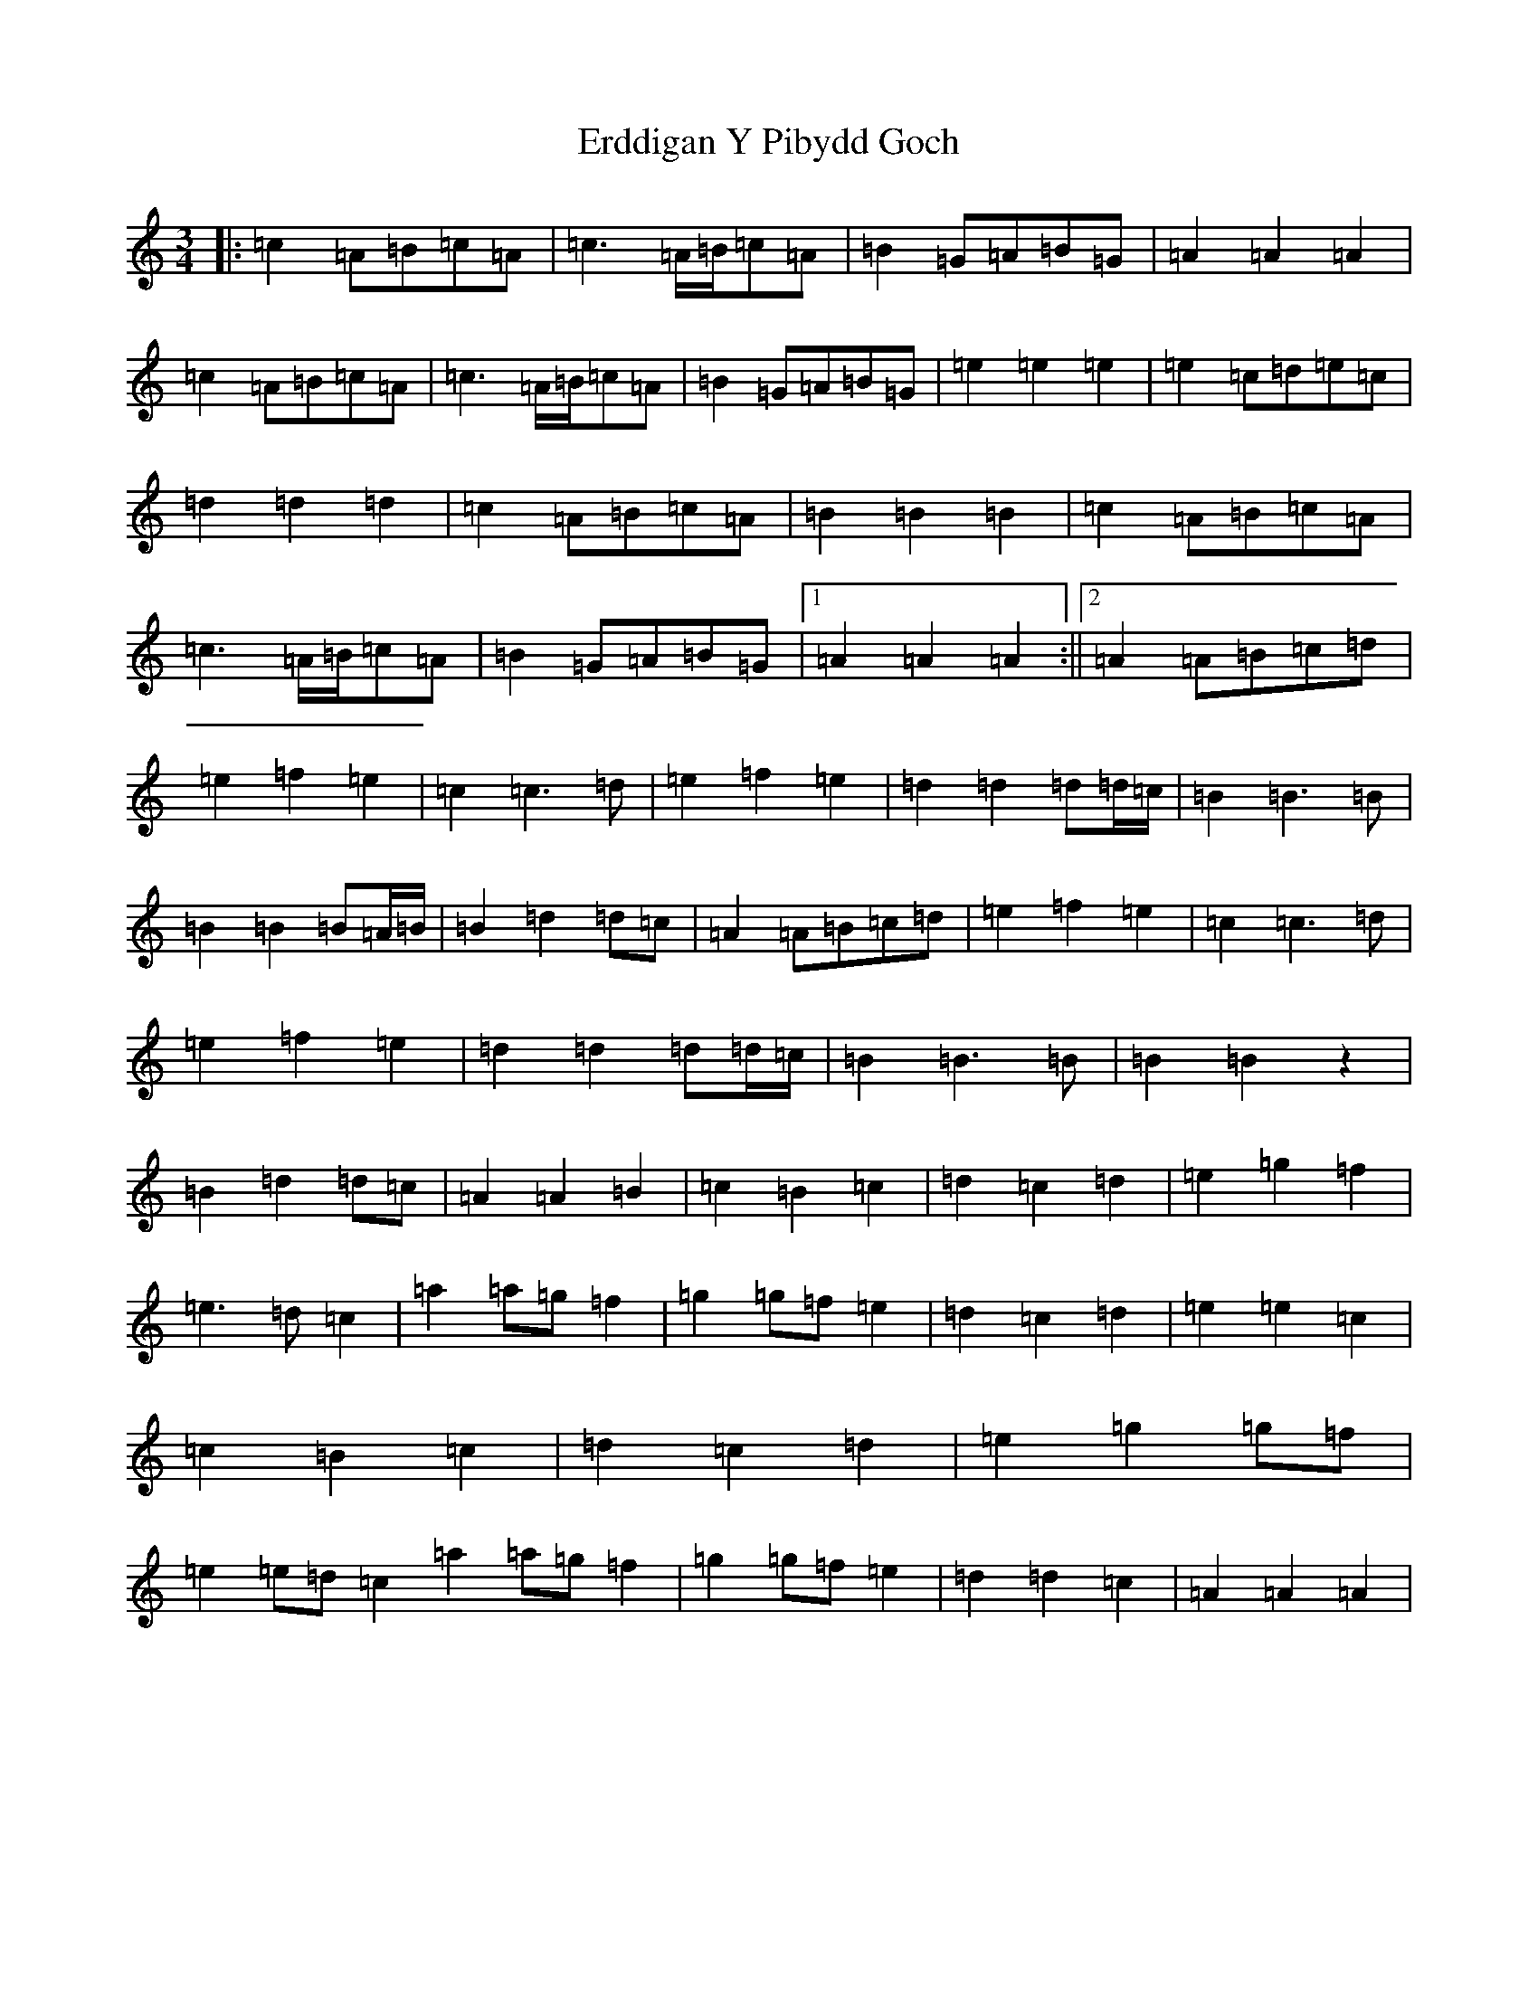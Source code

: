 X: 18513
T: Erddigan Y Pibydd Goch
S: https://thesession.org/tunes/14031#setting25431
Z: F Major
R: waltz
M: 3/4
L: 1/8
K: C Major
|:=c2=A=B=c=A|=c3=A/2=B/2=c=A|=B2=G=A=B=G|=A2=A2=A2|=c2=A=B=c=A|=c3=A/2=B/2=c=A|=B2=G=A=B=G|=e2=e2=e2|=e2=c=d=e=c|=d2=d2=d2|=c2=A=B=c=A|=B2=B2=B2|=c2=A=B=c=A|=c3=A/2=B/2=c=A|=B2=G=A=B=G|1=A2=A2=A2:||2=A2=A=B=c=d|=e2=f2=e2|=c2=c3=d|=e2=f2=e2|=d2=d2=d=d/2=c/2|=B2=B3=B|=B2=B2=B=A/2=B/2|=B2=d2=d=c|=A2=A=B=c=d|=e2=f2=e2|=c2=c3=d|=e2=f2=e2|=d2=d2=d=d/2=c/2|=B2=B3=B|=B2=B2z2|=B2=d2=d=c|=A2=A2=B2|=c2=B2=c2|=d2=c2=d2|=e2=g2=f2|=e3=d=c2|=a2=a=g=f2|=g2=g=f=e2|=d2=c2=d2|=e2=e2=c2|=c2=B2=c2|=d2=c2=d2|=e2=g2=g=f|=e2=e=d=c2=a2=a=g=f2|=g2=g=f=e2|=d2=d2=c2|=A2=A2=A2|